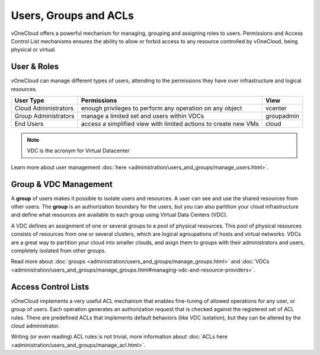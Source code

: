.. _user_groups:

======================
Users, Groups and ACLs
======================

vOneCloud offers a powerful mechanism for managing, grouping and assigning roles to users. Permissions and Access Control List mechanisms ensures the ability to allow or forbid access to any resource controlled by vOneCloud, being physical or virtual.

.. _users_and_roles:

User & Roles
------------

vOneCloud can manage different types of users, attending to the permissions they have over infrastructure and logical resources.

+----------------------+-----------------------------------------------------------------+------------+
|    **User Type**     |                         **Permissions**                         |  **View**  |
+----------------------+-----------------------------------------------------------------+------------+
| Cloud Administrators | enough privileges to perform any operation on any object        | vcenter    |
+----------------------+-----------------------------------------------------------------+------------+
| Group Administrators | manage a limited set and users within VDCs                      | groupadmin |
+----------------------+-----------------------------------------------------------------+------------+
| End Users            | access a simplified view with limited actions to create new VMs | cloud      |
+----------------------+-----------------------------------------------------------------+------------+

.. note:: VDC is the acronym for Virtual Datacenter

.. image:: /images/sunstone_user_list.png
    :align: center

Learn more about user management :doc:`here <administration/users_and_groups/manage_users.html>`.

.. _vdc_management:

Group & VDC Management
----------------------

A **group** of users makes it possible to isolate users and resources. A user can see and use the shared resources from other users. The **group** is an authorization boundary for the users, but you can also partition your cloud infrastructure and define what resources are available to each group using Virtual Data Centers (VDC).

A VDC defines an assignment of one or several groups to a pool of physical resources. This pool of physical resources consists of resources from one or several clusters, which are logical agroupations of hosts and virtual networks. VDCs are a great way to partition your cloud into smaller clouds, and asign them to groups with their administrators and users, completely isolated from other groups.

.. image:: /images/sunstone_group_list.png
    :align: center

Read more about :doc:`groups <administration/users_and_groups/manage_groups.html>` and :doc:`VDCs <administration/users_and_groups/manage_groups.html#managing-vdc-and-resource-providers>`.

Access Control Lists
--------------------

vOneCloud implements a very useful ACL mechanism that enables fine-tuning of allowed operations for any user, or group of users. Each operation generates an authorization request that is checked against the registered set of ACL rules. There are predefined ACLs that implements default behaviors (like VDC isolation), but they can be altered by the cloud administrator.

.. image:: /images/sunstone_acl_list.png
    :align: center

Writing (or even reading) ACL rules is not trivial, more information about :doc:`ACLs here <administration/users_and_groups/manage_acl.html>`.

